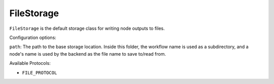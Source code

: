 FileStorage
############

``FileStorage`` is the default storage class for writing node outputs to files.

Configuration options:

``path``: The path to the base storage location. Inside this folder, 
the workflow name is used as a subdirectory, and a node's name is used by the 
backend as the file name to save to/read from.

Available Protocols:

* ``FILE_PROTOCOL``
